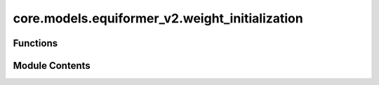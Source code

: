 core.models.equiformer_v2.weight_initialization
===============================================

.. py:module:: core.models.equiformer_v2.weight_initialization

.. autoapi-nested-parse::

   Copyright (c) Meta, Inc. and its affiliates.

   This source code is licensed under the MIT license found in the
   LICENSE file in the root directory of this source tree.



Functions
---------

.. autoapisummary::

   core.models.equiformer_v2.weight_initialization.eqv2_init_weights
   core.models.equiformer_v2.weight_initialization.eqv2_uniform_init_linear_weights


Module Contents
---------------

.. py:function:: eqv2_init_weights(m, weight_init)

.. py:function:: eqv2_uniform_init_linear_weights(m)

